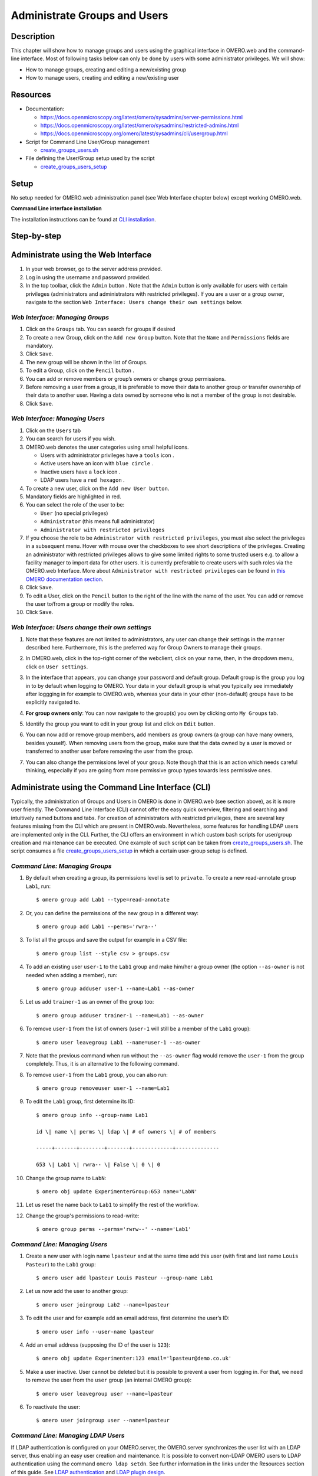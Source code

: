 Administrate Groups and Users
=============================

Description
-----------

This chapter will show how to manage groups and users using the graphical interface in OMERO.web and the command-line interface. Most of following tasks below can only be done by users with some
administrator privileges. We will show:

- How to manage groups, creating and editing a new/existing group
- How to manage users, creating and editing a new/existing user

Resources
---------

-  Documentation:

   -  https://docs.openmicroscopy.org/latest/omero/sysadmins/server-permissions.html

   -  https://docs.openmicroscopy.org/latest/omero/sysadmins/restricted-admins.html

   -  https://docs.openmicroscopy.org/omero/latest/sysadmins/cli/usergroup.html

-  Script for Command Line User/Group management

   - `create_groups_users.sh <https://github.com/ome/training-scripts/blob/master/maintenance/scripts/create_groups_users.sh>`_

-  File defining the User/Group setup used by the script

   - `create_groups_users_setup <https://github.com/ome/training-scripts/blob/master/maintenance/scripts/create_groups_users_setup>`_

Setup
-----

No setup needed for OMERO.web administration panel (see Web Interface chapter below) except working OMERO.web.

**Command Line interface installation**

The installation instructions can be
found at `CLI installation <https://docs.openmicroscopy.org/latest/omero/users/cli/installation.html>`_.


Step-by-step
------------

Administrate using the Web Interface
------------------------------------

#. In your web browser, go to the server address provided.

#. Log in using the username and password provided.

#. In the top toolbar, click the ``Admin`` button |image0|\ . Note that the ``Admin`` button is only available for users with certain privileges (administrators and administrators with restricted privileges). If you are a user or a group owner, navigate to the section ``Web Interface: Users change their own settings`` below.

*Web Interface: Managing Groups*
~~~~~~~~~~~~~~~~~~~~~~~~~~~~~~~~

#. Click on the ``Groups`` tab. You can search for groups if desired

#. To create a new Group, click on the ``Add new Group`` button. Note that the ``Name`` and ``Permissions`` fields are mandatory.

#. Click ``Save``.

#. The new group will be shown in the list of Groups.

#. To edit a Group, click on the ``Pencil`` button |image1|.

#. You can add or remove members or group’s owners or change group permissions.

#. Before removing a user from a group, it is preferable to move their data to another group or transfer ownership of their data to another user. Having a data owned by someone who is not a member of the group is not desirable.

#. Click ``Save``.

*Web Interface: Managing Users*
~~~~~~~~~~~~~~~~~~~~~~~~~~~~~~~

#. Click on the ``Users`` tab

#. You can search for users if you wish.

#. OMERO.web denotes the user categories using small helpful icons.

   - Users with administrator privileges have a ``tools`` icon \ |image2|.

   - Active users have an icon with ``blue circle`` \ |image3|.
   
   - Inactive users have a ``lock`` icon |image4|.

   - LDAP users have a ``red hexagon`` |image5|.

#. To create a new user, click on the ``Add new User button``.

#. Mandatory fields are highlighted in red.

#. You can select the role of the user to be:

   - ``User`` (no special privileges)

   - ``Administrator`` (this means full administrator)

   - ``Administrator with restricted privileges``

#. If you choose the role to be ``Administrator with restricted privileges``,
   you must also select the privileges in a subsequent menu.
   Hover with mouse over the checkboxes to see short descriptions of the privileges.
   Creating an administrator with restricted privileges allows to give some limited rights to some trusted users
   e.g. to allow a facility manager to import data for other users. It is currently preferable to create users with such roles via the OMERO.web Interface.
   More about
   ``Administrator with restricted privileges`` can be found in `this OMERO documentation section <https://docs.openmicroscopy.org/omero/latest/sysadmins/restricted-admins.html>`_.

#. Click ``Save``.

#. To edit a User, click on the ``Pencil`` button |image6| to the right of the line with the name of the user. You can add or remove the user to/from a group or modify the roles.

#. Click ``Save``.

*Web Interface: Users change their own settings*
~~~~~~~~~~~~~~~~~~~~~~~~~~~~~~~~~~~~~~~~~~~~~~~~

#. Note that these features are not limited to administrators, any user can change their settings in the manner described here. Furthermore, this is the preferred way for Group Owners to manage their groups.

#. In OMERO.web, click in the top-right corner of the webclient, click on your name, then, in the dropdown menu, click on ``User settings``.

   |image7|

#. In the interface that appears, you can change your password and default group. Default group is the group you log in to by default when logging to OMERO. Your data in your default group is what you typically see immediately after loggging in for example to OMERO.web, whereas your data in your other (non-default) groups have to be explicitly navigated to.

#. **For group owners only**: You can now navigate to the group(s) you own by clicking onto ``My Groups`` tab.

   |image8|

#. Identify the group you want to edit in your group list and click on ``Edit`` button. 

#. You can now add or remove group members, add members as group owners (a group can have many owners, besides youself). When removing users from the group, make sure that the data owned by a user is moved or transferred to another user before removing the user from the group.

#. You can also change the permissions level of your group. Note though that this is an action which needs careful thinking, especially if you are going from more permissive group types towards less permissive ones.

Administrate using the Command Line Interface (CLI)
---------------------------------------------------

Typically, the administration of Groups and Users in OMERO is done in OMERO.web (see section above), as it is more user friendly. The Command Line Interface (CLI) cannot offer the easy quick overview, filtering and searching and intuitively named buttons and tabs. For creation of administrators with restricted privileges, there are several key features missing from the CLI which are present in OMERO.web. 
Nevertheless, some features for handling LDAP users are implemented only in the CLI. 
Further, the CLI offers an environment in which custom bash scripts for user/group creation and maintenance can be executed. One example of such script can be taken from `create_groups_users.sh <https://github.com/ome/training-scripts/blob/master/maintenance/scripts/create_groups_users.sh>`_. The script consumes a file `create_groups_users_setup <https://github.com/ome/training-scripts/blob/master/maintenance/scripts/create_groups_users_setup>`_ in which a certain user-group setup is defined.

*Command Line: Managing Groups*
~~~~~~~~~~~~~~~~~~~~~~~~~~~~~~~

#. By default when creating a group, its permissions level is set to ``private``. To create a new read-annotate group ``Lab1``, run::

     $ omero group add Lab1 --type=read-annotate

#. Or, you can define the permissions of the new group in a different way::
     
     $ omero group add Lab1 --perms='rwra--'

#. To list all the groups and save the output for example in a CSV file::

     $ omero group list --style csv > groups.csv

#. To add an existing user ``user-1`` to the ``Lab1`` group and make him/her a group owner (the option ``--as-owner`` is not needed when adding a member), run::

     $ omero group adduser user-1 --name=Lab1 --as-owner

#. Let us add ``trainer-1`` as an owner of the group too::

     $ omero group adduser trainer-1 --name=Lab1 --as-owner

#. To remove ``user-1`` from the list of owners (``user-1`` will still be a member of the ``Lab1`` group)::

     $ omero user leavegroup Lab1 --name=user-1 --as-owner

#. Note that the previous command when run without the ``--as-owner`` flag would remove the ``user-1`` from the group completely. Thus, it is an alternative to the following command.

#. To remove ``user-1`` from the ``Lab1`` group, you can also run::

     $ omero group removeuser user-1 --name=Lab1

#. To edit the ``Lab1`` group, first determine its ID::

     $ omero group info --group-name Lab1

     id \| name \| perms \| ldap \| # of owners \| # of members

     -----+-------+--------+-------+-------------+--------------

     653 \| Lab1 \| rwra-- \| False \| 0 \| 0

#. Change the group name to ``LabN``::

     $ omero obj update ExperimenterGroup:653 name='LabN'

#. Let us reset the name back to ``Lab1`` to simplify the rest of the workflow.

#. Change the group's permissions to read-write::

     $ omero group perms --perms='rwrw--' --name='Lab1'

*Command Line: Managing Users*
~~~~~~~~~~~~~~~~~~~~~~~~~~~~~~

#. Create a new user with login name ``lpasteur`` and at the same time add this user (with first and last name ``Louis Pasteur``) to the ``Lab1`` group::

     $ omero user add lpasteur Louis Pasteur --group-name Lab1

#. Let us now add the user to another group::

     $ omero user joingroup Lab2 --name=lpasteur

#. To edit the user and for example add an email address, first determine the user’s ID::

     $ omero user info --user-name lpasteur

#. Add an email address (supposing the ID of the user is ``123``)::

     $ omero obj update Experimenter:123 email='lpasteur@demo.co.uk'

#. Make a user inactive. User cannot be deleted but it is possible to prevent a user from logging in. For that, we need to remove the user from the ``user`` group (an internal OMERO group)::

     $ omero user leavegroup user --name=lpasteur

#. To reactivate the user::

     $ omero user joingroup user --name=lpasteur

*Command Line: Managing LDAP Users*
~~~~~~~~~~~~~~~~~~~~~~~~~~~~~~~~~~~

If LDAP authentication is configured on your OMERO.server, the OMERO.server synchronizes the user list with an LDAP server, thus enabling an easy user creation and maintenance. It is possible to convert non-LDAP OMERO users to LDAP authentication using the command ``omero ldap setdn``. See further information in the links under the Resources section of this guide. See `LDAP authentication
<https://docs.openmicroscopy.org/omero/latest/sysadmins/server-ldap.html>`_ and `LDAP plugin design <https://docs.openmicroscopy.org/omero/5.6.1/developers/Server/Ldap.html>`_.

Typically, it is impractical to synchronize the OMERO groups with LDAP groups. In such case, the OMERO.server can be configured in such a way that LDAP users when they first log in to OMERO will be added to a specific private OMERO group (let us call this group ``My Data``). This situation is further explored in the example below.

The administrator or administrator with restricted privileges can add an LDAP user to OMERO even before the user have ever logged in to OMERO:

#. First create the existing LDAP user as OMERO user (example user name is ``enoether``)::

      $ omero ldap create enoether

#. The user is now a member of the ``My Data`` group in OMERO. Then (if needed) add the user to the ``Lab1`` group::

      $ omero group adduser enoether --name=Lab1

#. Note that it is advisable to clarify the OMERO group membership situation of the LDAP users soon after their joined OMERO. This can be done for example by adding the new user to their lab group (e.g. ``Lab1``) in OMERO as well and changing the default group of such user in OMERO to be their lab group. See above for how to change the default group of a user. Otherwise, the new LDAP&OMERO users might be importing their data into the ``My Data`` group for some period of time, without realizing the data are not accessible (because ``My Data`` is a private group) to their colleagues in the lab group for cooperative purposes.

.. |image0| image:: images/groupsusersadm1.png
   :width: 0.75in
   :height: 0.38542in
.. |image1| image:: images/groupsusersadm2.png
   :height: 0.10417in
.. |image2| image:: images/groupsusersadm3.png
   :width: 0.15625in
   :height: 0.15625in
.. |image3| image:: images/groupsusersadm4.png
   :width: 0.15625in
   :height: 0.15625in
.. |image4| image:: images/groupsusersadm5.png
   :width: 0.16667in
   :height: 0.16667in
.. |image5| image:: images/groupsusersadm6.png
   :width: 0.16667in
   :height: 0.1875in
.. |image6| image:: images/groupsusersadm2.png
   :height: 0.10417in
.. |image7| image:: images/groupsusersadm7.png
   :width: 3in
.. |image8| image:: images/groupsusersadm8.png
   :width: 7in
